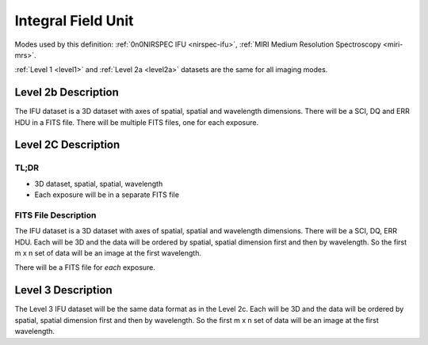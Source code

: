 .. _data-ifu:

Integral Field Unit
===================

Modes used by this definition: :ref:`0n0NIRSPEC IFU <nirspec-ifu>`, :ref:`MIRI Medium Resolution Spectroscopy <miri-mrs>`.

:ref:`Level 1 <level1>` and :ref:`Level 2a <level2a>` datasets are the same for all imaging modes.


.. Level 2b Information

Level 2b Description
--------------------

.. FITS File Description

The IFU dataset is a 3D dataset with axes of spatial, spatial and wavelength dimensions.  There will
be a SCI, DQ and ERR HDU in a FITS file.  There will be multiple FITS files, one for each exposure.


Level 2C Description
--------------------

.. TL;DR

TL;DR
^^^^^
* 3D dataset, spatial, spatial, wavelength
* Each exposure will be in a separate FITS file


.. FITS File Description

FITS File Description
^^^^^^^^^^^^^^^^^^^^^

The IFU dataset is a 3D dataset with axes of spatial, spatial and wavelength dimensions.  There will
be a SCI, DQ, ERR HDU.  Each will be 3D and the data will be ordered by spatial, spatial dimension first
and then by wavelength. So the first m x n set of data will be an image at the first wavelength.

There will be a FITS file for *each* exposure.

Level 3 Description
-------------------

The Level 3 IFU dataset will be the same data format as in the Level 2c. Each will be 3D and the data
will be ordered by spatial, spatial dimension first and then by wavelength. So the first m x n set of data will be
an image at the first wavelength.
